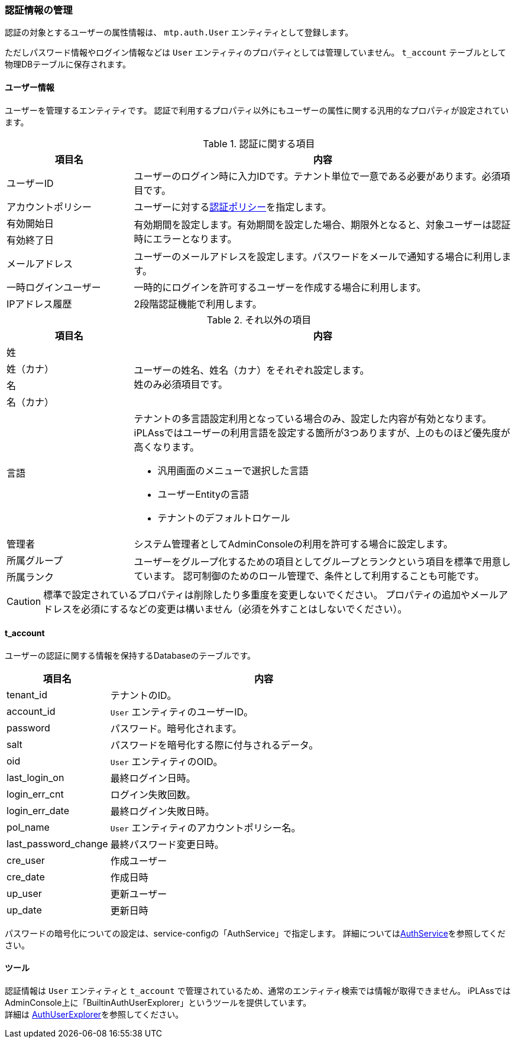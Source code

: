 === 認証情報の管理

認証の対象とするユーザーの属性情報は、 `mtp.auth.User` エンティティとして登録します。

ただしパスワード情報やログイン情報などは `User` エンティティのプロパティとしては管理していません。
`t_account` テーブルとして物理DBテーブルに保存されます。

[[ref_user]]
==== ユーザー情報
ユーザーを管理するエンティティです。
認証で利用するプロパティ以外にもユーザーの属性に関する汎用的なプロパティが設定されています。

.認証に関する項目
[cols="1,3a", options="header"]
|===
|項目名|内容
|ユーザーID|ユーザーのログイン時に入力IDです。テナント単位で一意である必要があります。必須項目です。
|アカウントポリシー|ユーザーに対する<<authpolicy,認証ポリシー>>を指定します。
|有効開始日 .2+|有効期間を設定します。有効期間を設定した場合、期限外となると、対象ユーザーは認証時にエラーとなります。
|有効終了日
|メールアドレス|ユーザーのメールアドレスを設定します。パスワードをメールで通知する場合に利用します。
|一時ログインユーザー|一時的にログインを許可するユーザーを作成する場合に利用します。
|IPアドレス履歴|2段階認証機能で利用します。
|===

.それ以外の項目
[cols="1,3a", options="header"]
|===
|項目名|内容
|姓 .4+|ユーザーの姓名、姓名（カナ）をそれぞれ設定します。 +
姓のみ必須項目です。
|姓（カナ）
|名
|名（カナ）
|言語|テナントの多言語設定利用となっている場合のみ、設定した内容が有効となります。
iPLAssではユーザーの利用言語を設定する箇所が3つありますが、上のものほど優先度が高くなります。

* 汎用画面のメニューで選択した言語
* ユーザーEntityの言語
* テナントのデフォルトロケール
|管理者|システム管理者としてAdminConsoleの利用を許可する場合に設定します。
|所属グループ .2+|ユーザーをグループ化するための項目としてグループとランクという項目を標準で用意しています。
認可制御のためのロール管理で、条件として利用することも可能です。
|所属ランク
|===

CAUTION: 標準で設定されているプロパティは削除したり多重度を変更しないでください。
プロパティの追加やメールアドレスを必須にするなどの変更は構いません（必須を外すことはしないでください）。

[[t_account]]
==== t_account
ユーザーの認証に関する情報を保持するDatabaseのテーブルです。

[cols="1,3a", options="header"]
|===
|項目名 | 内容
| tenant_id | テナントのID。
| account_id | `User` エンティティのユーザーID。
| password | パスワード。暗号化されます。
| salt | パスワードを暗号化する際に付与されるデータ。
| oid | `User` エンティティのOID。
| last_login_on| 最終ログイン日時。
| login_err_cnt | ログイン失敗回数。
| login_err_date | 最終ログイン失敗日時。
| pol_name | `User` エンティティのアカウントポリシー名。
| last_password_change | 最終パスワード変更日時。
| cre_user | 作成ユーザー
| cre_date | 作成日時
| up_user | 更新ユーザー
| up_date | 更新日時
|===

パスワードの暗号化についての設定は、service-configの「AuthService」で指定します。
詳細については<<../../serviceconfig/index.adoc#AuthService,AuthService>>を参照してください。

==== ツール
認証情報は `User` エンティティと `t_account` で管理されているため、通常のエンティティ検索では情報が取得できません。
iPLAssではAdminConsole上に「BuiltinAuthUserExplorer」というツールを提供しています。 +
詳細は <<../support/index.adoc#tools_authuserexplorer, AuthUserExplorer>>を参照してください。
